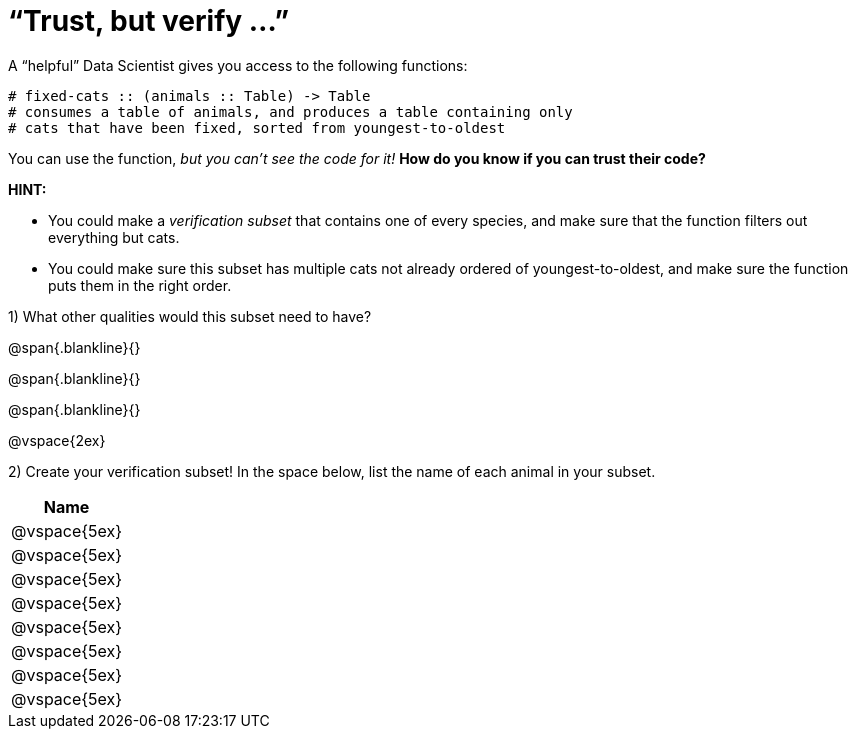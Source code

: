 = “Trust, but verify ...”

A “helpful” Data Scientist gives you access to the following functions:

----
# fixed-cats :: (animals :: Table) -> Table
# consumes a table of animals, and produces a table containing only
# cats that have been fixed, sorted from youngest-to-oldest
----

You can use the function, _but you can’t see the code for it!_ *How do you know if you
can trust their code?*

*HINT:*

- You could make a _verification subset_ that contains one of every species, and make sure that the function filters out everything but cats.

- You could make sure this subset has multiple cats not already ordered of youngest-to-oldest, and make sure the function puts them in the right order.

1) What other qualities would this subset need to have?

@span{.blankline}{}

@span{.blankline}{}

@span{.blankline}{}

@vspace{2ex}

2) Create your verification subset! In the space below, list the name of each animal in
your subset.

[cols='1',options='header']
|===
|Name
|@vspace{5ex}
|@vspace{5ex}
|@vspace{5ex}
|@vspace{5ex}
|@vspace{5ex}
|@vspace{5ex}
|@vspace{5ex}
|@vspace{5ex}
|===

